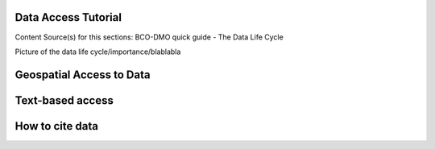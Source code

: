 .. This document describes the different steps of data management that is being made available by BCO-DMO for the broader public

Data Access Tutorial
===============
Content Source(s) for this sections: BCO-DMO quick guide - The Data Life Cycle


Picture of the data life cycle/importance/blablabla

Geospatial Access to Data
====================

Text-based access
=============================

How to cite data
===================================






